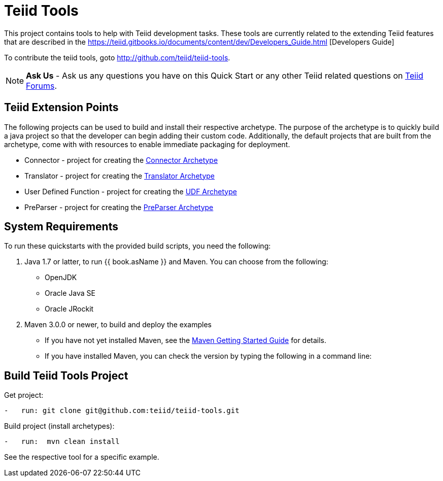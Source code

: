 = Teiid Tools

This project contains tools to help with Teiid development tasks.  These tools are currently related to the extending Teiid features that are described in the https://teiid.gitbooks.io/documents/content/dev/Developers_Guide.html [Developers Guide]

To contribute the teiid tools, goto http://github.com/teiid/teiid-tools.

NOTE: **Ask Us** - Ask us any questions you have on this Quick Start or any other Teiid related questions on https://community.jboss.org/en/teiid?view=discussions[Teiid Forums].

== Teiid Extension Points

The following projects can be used to build and install their respective archetype.   The purpose of the archetype is to quickly build a java project so that the developer can begin adding their custom code.  Additionally, the default projects that are built from the archetype, come with with resources to enable immediate packaging for deployment.

*  Connector - project for creating the link:arche-types/connector-archetype/README.adoc[Connector Archetype] 

*  Translator - project for creating the link:arche-types/translator-archetype/README.adoc[Translator Archetype] 

*  User Defined Function - project for creating the link:arche-types/udf-archetype/README.adoc[UDF Archetype] 

*  PreParser - project for creating the link:arche-types/preparser-archetype/README.adoc[PreParser Archetype] 


== System Requirements

To run these quickstarts with the provided build scripts, you need the following:

1.  Java 1.7 or latter, to run {{ book.asName }} and Maven. You can choose from the following:
* OpenJDK
* Oracle Java SE
* Oracle JRockit

2.  Maven 3.0.0 or newer, to build and deploy the examples
* If you have not yet installed Maven, see the http://maven.apache.org/guides/getting-started/index.html[Maven Getting Started Guide] for details.
* If you have installed Maven, you can check the version by typing the following in a command line:


== Build Teiid Tools Project

Get project:

[source,java]
----
-   run: git clone git@github.com:teiid/teiid-tools.git
----


Build project (install archetypes):

[source,java]
----
-   run:  mvn clean install
----

See the respective tool for a specific example.
